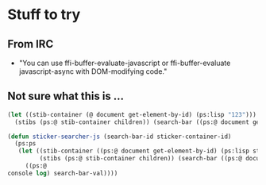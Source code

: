 * Stuff to try
** From IRC
- "You can use ffi-buffer-evaluate-javascript or ffi-buffer-evaluate javascript-async with DOM-modifying code."

** Not sure what this is ...

#+BEGIN_SRC lisp
 (let ((stib-container (@ document get-element-by-id) (ps:lisp "123")))
   (stibs (ps:@ stib-container children)) (search-bar ((ps:@ document get-element-by-id) (ps:lisp "abc"))) (search-bar-val ((ps:@ search-bar-id value))))

 (defun sticker-searcher-js (search-bar-id sticker-container-id)
   (ps:ps
    (let ((stib-container ((ps:@ document get-element-by-id) (ps:lisp sticker-container-id)))
          (stibs (ps:@ stib-container children)) (search-bar ((ps:@ document get-element-by-id) (ps:lisp search-bar-id))) (search-bar-val ((ps:@ search-bar-id value))))
      ((ps:@
 console log) search-bar-val))))
#+END_SRC
